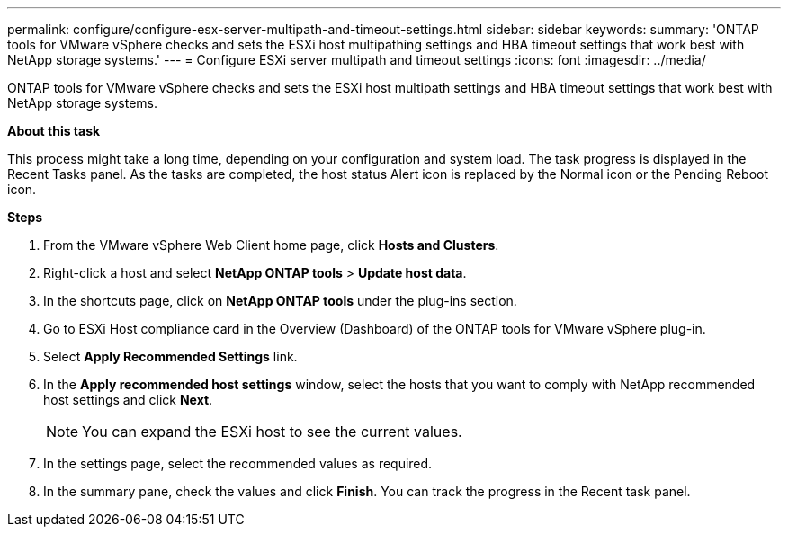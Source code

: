 ---
permalink: configure/configure-esx-server-multipath-and-timeout-settings.html
sidebar: sidebar
keywords:
summary: 'ONTAP tools for VMware vSphere checks and sets the ESXi host multipathing settings and HBA timeout settings that work best with NetApp storage systems.'
---
= Configure ESXi server multipath and timeout settings
:icons: font
:imagesdir: ../media/

[.lead]
ONTAP tools for VMware vSphere checks and sets the ESXi host multipath settings and HBA timeout settings that work best with NetApp storage systems.

*About this task*

This process might take a long time, depending on your configuration and system load. The task progress is displayed in the Recent Tasks panel. As the tasks are completed, the host status Alert icon is replaced by the Normal icon or the Pending Reboot icon.

*Steps*

. From the VMware vSphere Web Client home page, click *Hosts and Clusters*.
. Right-click a host and select *NetApp ONTAP tools* > *Update host data*.
. In the shortcuts page, click on *NetApp ONTAP tools* under the plug-ins section.
. Go to ESXi Host compliance card in the Overview (Dashboard) of the ONTAP tools for VMware vSphere plug-in.
. Select *Apply Recommended Settings* link.
. In the *Apply recommended host settings* window, select the hosts that you want to comply with NetApp recommended host settings and click *Next*.
[NOTE]
You can expand the ESXi host to see the current values.
. In the settings page, select the recommended values as required.
. In the summary pane, check the values and click *Finish*.
You can track the progress in the Recent task panel.